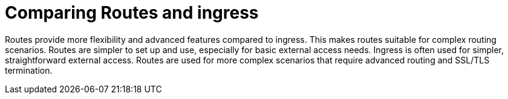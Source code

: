 // Module included in the following assemblies:
//
// * networking/understanding-networking.adoc

:_mod-docs-content-type: CONCEPT
[id="nw-understanding-networking-routes-vs-ingress_{context}"]
= Comparing Routes and ingress

Routes provide more flexibility and advanced features compared to ingress. This makes routes suitable for complex routing scenarios. Routes are simpler to set up and use, especially for basic external access needs. Ingress is often used for simpler, straightforward external access. Routes are used for more complex scenarios that require advanced routing and SSL/TLS termination. 